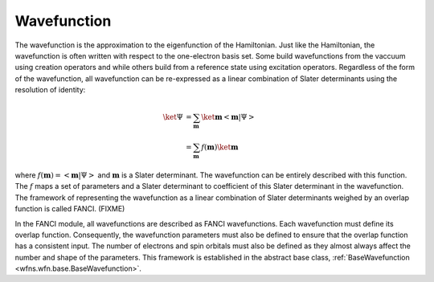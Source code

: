 .. _wavefunction:

Wavefunction
============
The wavefunction is the approximation to the eigenfunction of the Hamiltonian. Just like the
Hamiltonian, the wavefunction is often written with respect to the one-electron basis set. Some
build wavefunctions from the vaccuum using creation operators and while others build from a
reference state using excitation operators. Regardless of the form of the wavefunction, all
wavefunction can be re-expressed as a linear combination of Slater determinants using the resolution
of identity:

.. math::

    \ket{\Psi} &= \sum_{\mathbf{m}} \ket{\mathbf{m}} \left<\mathbf{m} \middle| \Psi \right>\\
    &= \sum_{\mathbf{m}} f(\mathbf{m}) \ket{\mathbf{m}}

where :math:`f(\mathbf{m}) = \left<\mathbf{m} \middle| \Psi \right>` and :math:`\mathbf{m}` is a
Slater determinant. The wavefunction can be entirely described with this function. The :math:`f`
maps a set of parameters and a Slater determinant to coefficient of this Slater determinant in the
wavefunction. The framework of representing the wavefunction as a linear combination of Slater
determinants weighed by an overlap function is called FANCI. (FIXME)

In the FANCI module, all wavefunctions are described as FANCI wavefunctions. Each wavefunction must
define its overlap function. Consequently, the wavefunction parameters must also be defined to
ensure that the overlap function has a consistent input. The number of electrons and spin orbitals
must also be defined as they almost always affect the number and shape of the parameters. This
framework is established in the abstract base class,
:ref:`BaseWavefunction <wfns.wfn.base.BaseWavefunction>`.
